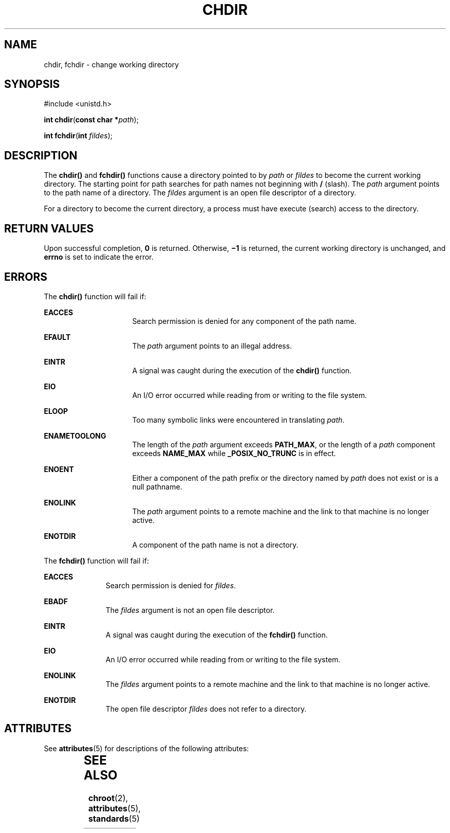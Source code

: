 '\" te
.\"  Copyright 1989 AT&T  Copyright (c) 1997, Sun Microsystems, Inc.  All Rights Reserved
.\" The contents of this file are subject to the terms of the Common Development and Distribution License (the "License").  You may not use this file except in compliance with the License.
.\" You can obtain a copy of the license at usr/src/OPENSOLARIS.LICENSE or http://www.opensolaris.org/os/licensing.  See the License for the specific language governing permissions and limitations under the License.
.\" When distributing Covered Code, include this CDDL HEADER in each file and include the License file at usr/src/OPENSOLARIS.LICENSE.  If applicable, add the following below this CDDL HEADER, with the fields enclosed by brackets "[]" replaced with your own identifying information: Portions Copyright [yyyy] [name of copyright owner]
.TH CHDIR 2 "Dec 28, 1996"
.SH NAME
chdir, fchdir \- change working directory
.SH SYNOPSIS
.LP
.nf
#include <unistd.h>

\fBint\fR \fBchdir\fR(\fBconst char *\fR\fIpath\fR);
.fi

.LP
.nf
\fBint\fR \fBfchdir\fR(\fBint\fR \fIfildes\fR);
.fi

.SH DESCRIPTION
.sp
.LP
The \fBchdir()\fR and \fBfchdir()\fR functions cause a directory pointed to by
\fIpath\fR or \fIfildes\fR to become the current working directory.  The
starting point for path searches for path names not beginning with \fB/\fR
(slash). The \fIpath\fR argument points to the path name of a directory. The
\fIfildes\fR argument is an open file descriptor of a directory.
.sp
.LP
For a directory to become the current directory, a process must have execute
(search) access to the directory.
.SH RETURN VALUES
.sp
.LP
Upon successful completion, \fB0\fR is returned. Otherwise, \fB\(mi1\fR is
returned, the current working directory is unchanged, and \fBerrno\fR is set to
indicate the error.
.SH ERRORS
.sp
.LP
The \fBchdir()\fR function will fail if:
.sp
.ne 2
.na
\fB\fBEACCES\fR\fR
.ad
.RS 16n
Search permission is denied for any component of the path name.
.RE

.sp
.ne 2
.na
\fB\fBEFAULT\fR\fR
.ad
.RS 16n
The \fIpath\fR argument points to an illegal address.
.RE

.sp
.ne 2
.na
\fB\fBEINTR\fR\fR
.ad
.RS 16n
A signal was caught during the execution of the \fBchdir()\fR function.
.RE

.sp
.ne 2
.na
\fB\fBEIO\fR\fR
.ad
.RS 16n
An I/O error occurred while reading from or writing to the file system.
.RE

.sp
.ne 2
.na
\fB\fBELOOP\fR\fR
.ad
.RS 16n
Too many symbolic links were encountered in translating \fIpath\fR.
.RE

.sp
.ne 2
.na
\fB\fBENAMETOOLONG\fR\fR
.ad
.RS 16n
The length of the \fIpath\fR argument exceeds \fBPATH_MAX\fR, or the length of
a \fIpath\fR component exceeds \fBNAME_MAX\fR while \fB_POSIX_NO_TRUNC\fR is in
effect.
.RE

.sp
.ne 2
.na
\fB\fBENOENT\fR\fR
.ad
.RS 16n
Either a component of the path prefix or the directory named by \fIpath\fR does
not exist or is a null pathname.
.RE

.sp
.ne 2
.na
\fB\fBENOLINK\fR\fR
.ad
.RS 16n
The \fIpath\fR argument points to a remote machine and the link to that machine
is no longer active.
.RE

.sp
.ne 2
.na
\fB\fBENOTDIR\fR\fR
.ad
.RS 16n
A component of the path name is not a directory.
.RE

.sp
.LP
The \fBfchdir()\fR function will fail if:
.sp
.ne 2
.na
\fB\fBEACCES\fR\fR
.ad
.RS 11n
Search permission is denied for \fIfildes\fR.
.RE

.sp
.ne 2
.na
\fB\fBEBADF\fR\fR
.ad
.RS 11n
The \fIfildes\fR argument is not an open file descriptor.
.RE

.sp
.ne 2
.na
\fB\fBEINTR\fR\fR
.ad
.RS 11n
A signal was caught during the execution of the \fBfchdir()\fR function.
.RE

.sp
.ne 2
.na
\fB\fBEIO\fR\fR
.ad
.RS 11n
An I/O error occurred while reading from or writing to the file system.
.RE

.sp
.ne 2
.na
\fB\fBENOLINK\fR\fR
.ad
.RS 11n
The \fIfildes\fR argument points to a remote machine and the link to that
machine is no longer active.
.RE

.sp
.ne 2
.na
\fB\fBENOTDIR\fR\fR
.ad
.RS 11n
The open file descriptor \fIfildes\fR does not refer to a directory.
.RE

.SH ATTRIBUTES
.sp
.LP
See \fBattributes\fR(5) for descriptions of the following attributes:
.sp

.sp
.TS
box;
c | c
l | l .
ATTRIBUTE TYPE	ATTRIBUTE VALUE
_
Interface Stability	Standard
_
MT-Level	Async-Signal-Safe
.TE

.SH SEE ALSO
.sp
.LP
\fBchroot\fR(2), \fBattributes\fR(5), \fBstandards\fR(5)
